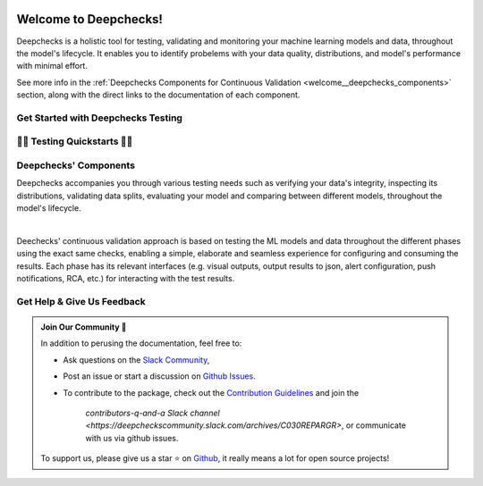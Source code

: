 .. image:: /_static/images/general/deepchecks-logo-with-white-wide-back.png
   :target: https://deepchecks.com/?utm_source=docs.deepchecks.com/stable&utm_medium=referral&utm_campaign=welcome
   :alt: Deepchecks Logo
   :align: center
   :width: 80%

=========================
Welcome to Deepchecks!
=========================

Deepchecks is a holistic tool for testing, validating and monitoring your machine learning models
and data, throughout the model's lifecycle. It enables you to identify probelems with your
data quality, distributions, and model's performance with minimal effort.

See more info in the :ref:`Deepchecks Components for Continuous Validation <welcome__deepchecks_components>`
section, along with the direct links to the documentation of each component.


.. _welcome__start_working:

Get Started with Deepchecks Testing
========================================

.. image:: /_static/images/general/checks-and-conditions.png
   :alt: Deepchecks Testing Suite of Checks
   :width: 65%
   :align: center


.. grid:: 1
    :gutter: 3
   
    .. grid-item-card:: 🏃‍♀️ Quickstarts 🏃‍♀️
        :link-type: ref
        :link: welcome__quickstarts
         
        Downloadable end-to-end guides, demonstrating how to start testing your data & model
        in just a few minutes.

    .. grid-item-card:: 💁‍♂️ Get Help & Give Us Feedback 💁
        :link-type: ref
        :link: welcome__get_help

        Links for how to interact with us via our `Slack Community  <https://www.deepchecks.com/slack>`__
        or by opening `an issue on Github <https://github.com/deepchecks/deepchecks/issues>`__.


    .. grid-item-card:: 💻  Install 💻 
        :link-type: doc
        :link: /getting-started/installation

        Full installation guide (quick one can be found in quickstarts)

    .. grid-item-card:: 🤓 General: Concepts & Guides 🤓
        :link-type: ref
        :link: general__index
         
        A comprehensive view of deepchecks concepts,
        customizations, and core use cases.

    .. grid-item-card:: 🔢 Tabular 🔢
        :link-type: ref
        :link: tabular__index

        Quickstarts, main concepts, checks gallery and end-to-end guides demonstrating 
        how to start working Deepchecks with tabular data and models.

    .. grid-item-card:: 🎦‍ Computer Vision (Note: in Beta Release) 🎦‍
        :link-type: ref
        :link: vision__index
         
        Quickstarts, main concepts, checks gallery and end-to-end guides demonstrating 
        how to start working Deepchecks with CV data and models.
        Built-in support for PyTorch, TensorFlow, and custom frameworks.

    .. grid-item-card:: 🔤️ NLP (Note: in Alpha Release) 🔤️
        :link-type: ref
        :link: nlp__index

        Quickstarts, main concepts, checks gallery and end-to-end guides demonstrating 
        how to start working Deepchecks with textual data.
        Future releases to come!
    
    .. grid-item-card:: 🚀 Interactive Checks Demo 🚀
        :link-type: url
        :link: https://checks-demo.deepchecks.com/?check=No+check+selected
             &utm_source=docs.deepchecks.com&utm_medium=referral&
             utm_campaign=welcome_page&utm_content=checks_demo_card
      
        Play with some of the existing tabular checks
        and see how they work on various datasets with custom corruptions injected.

    .. grid-item-card:: 🤖 API Reference 🤖
        :link-type: doc
        :link: /api/index

        Reference and links to source code for Deepchecks Testing's components.


.. _welcome__quickstarts:

🏃‍♀️ Testing Quickstarts 🏃‍♀️
==========================

.. grid:: 1
    :gutter: 3

    .. grid-item-card:: 🔢 Tabular 🔢 
        :link-type: doc
        :link: /tabular/auto_tutorials/quickstarts/index
        :columns: 4
    
    .. grid-item-card:: 🎦‍ Vision 🎦‍ (in Beta)
        :link-type: doc
        :link: /vision/auto_tutorials/quickstarts/index
        :columns: 4

    .. grid-item-card:: 🔤️ NLP 🔤️ (in Alpha)
        :link-type: doc
        :link: /nlp/auto_tutorials/quickstarts/plot_text_classification
        :columns: 4



.. _welcome__deepchecks_components:

Deepchecks' Components
=======================

.. grid:: 1
    :gutter: 3

    .. grid-item-card:: Testing Docs (Here)
        :link-type: ref
        :link: welcome__start_working
        :img-top: /_static/images/welcome/research_title.png
        :columns: 4

        Tests during research and model development
    
    .. grid-item-card:: CI Docs
        :link-type: doc
        :link: /general/usage/ci_cd
        :img-top: /_static/images/welcome/ci_cd_title.png
        :columns: 4
        
        Tests before deploying the model to production

    .. grid-item-card:: Monitoring Docs
        :link-type: ref
        :link: deepchecks-mon:welcome__start_with_deepchecks_monitoring
        :img-top: /_static/images/welcome/monitoring_title.png
        :columns: 4

        Tests and continuous monitoring during production

Deepchecks accompanies you through various testing needs such as verifying your data's integrity, 
inspecting its distributions, validating data splits, evaluating your model and comparing between different models,
throughout the model's lifecycle.

.. image:: /_static/images/welcome/testing_phases_in_pipeline.png
   :alt: Phases for Continuous Validation of ML Models and Data
   :align: center

|

Deechecks' continuous validation approach is based on testing the ML models and data throughout the different phases 
using the exact same checks, enabling a simple, elaborate and seamless experience for configuring and consuming the results.
Each phase has its relevant interfaces (e.g. visual outputs, output results to json, alert configuration, push notifications, RCA, etc.) for
interacting with the test results.

.. _welcome__get_help:

Get Help & Give Us Feedback
============================

.. admonition:: Join Our Community 👋
   :class: tip

   In addition to perusing the documentation, feel free to:

   - Ask questions on the `Slack Community <https://www.deepchecks.com/slack>`__,
   - Post an issue or start a discussion on `Github Issues <https://github.com/deepchecks/deepchecks/issues>`__.
   - To contribute to the package, check out the 
     `Contribution Guidelines <https://github.com/deepchecks/deepchecks/blob/main/CONTRIBUTING.rst>`__ and join the 
      `contributors-q-and-a Slack channel <https://deepcheckscommunity.slack.com/archives/C030REPARGR>`, 
      or communicate with us via github issues.

   To support us, please give us a star ⭐️ on `Github <https://github.com/deepchecks/deepchecks>`__, it really means a lot for open source projects!

